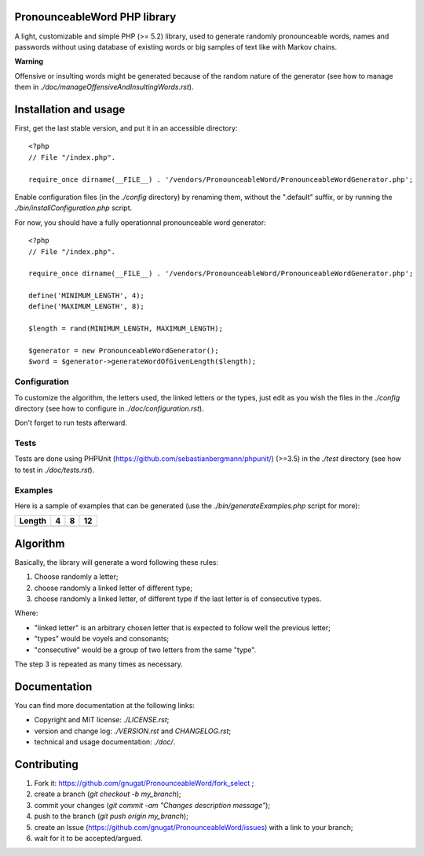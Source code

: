 PronounceableWord PHP library
=============================

A light, customizable and simple PHP (>= 5.2) library, used to generate
randomly pronounceable words, names and passwords without using database of
existing words or big samples of text like with Markov chains.

**Warning**

Offensive or insulting words might be generated because of the random nature
of the generator (see how to manage them in `./doc/manageOffensiveAndInsultingWords.rst`).

Installation and usage
======================

First, get the last stable version, and put it in an accessible directory::

    <?php
    // File "/index.php".
    
    require_once dirname(__FILE__) . '/vendors/PronounceableWord/PronounceableWordGenerator.php';

Enable configuration files (in the `./config` directory) by renaming them,
without the ".default" suffix, or by running the `./bin/installConfiguration.php`
script.

For now, you should have a fully operationnal pronounceable word generator::

    <?php
    // File "/index.php".
    
    require_once dirname(__FILE__) . '/vendors/PronounceableWord/PronounceableWordGenerator.php';

    define('MINIMUM_LENGTH', 4);
    define('MAXIMUM_LENGTH', 8);

    $length = rand(MINIMUM_LENGTH, MAXIMUM_LENGTH);

    $generator = new PronounceableWordGenerator();
    $word = $generator->generateWordOfGivenLength($length);

Configuration
-------------

To customize the algorithm, the letters used, the linked letters or the types,
just edit as you wish the files in the `./config` directory (see how to
configure in `./doc/configuration.rst`).

Don't forget to run tests afterward.

Tests
-----

Tests are done using PHPUnit (https://github.com/sebastianbergmann/phpunit/)
(>=3.5) in the `./test` directory (see how to test in `./doc/tests.rst`).

Examples
--------

Here is a sample of examples that can be generated (use the
`./bin/generateExamples.php` script for more):

====== ==== ======== ============
Length 4    8        12
====== ==== ======== ============
====== ==== ======== ============

Algorithm
=========

Basically, the library will generate a word following these rules:

1. Choose randomly a letter;
2. choose randomly a linked letter of different type;
3. choose randomly a linked letter, of different type if the last letter is
   of consecutive types.

Where:

* "linked letter" is an arbitrary chosen letter that is expected to follow
  well the previous letter;
* "types" would be voyels and consonants;
* "consecutive" would be a group of two letters from the same "type".

The step 3 is repeated as many times as necessary.

Documentation
=============

You can find more documentation at the following links:

* Copyright and MIT license: `./LICENSE.rst`;
* version and change log: `./VERSION.rst` and `CHANGELOG.rst`;
* technical and usage documentation: `./doc/`.

Contributing
============

1. Fork it: https://github.com/gnugat/PronounceableWord/fork_select ;
2. create a branch (`git checkout -b my_branch`);
3. commit your changes (`git commit -am "Changes description message"`);
4. push to the branch (`git push origin my_branch`);
5. create an Issue (https://github.com/gnugat/PronounceableWord/issues) with a
   link to your branch;
6. wait for it to be accepted/argued.
